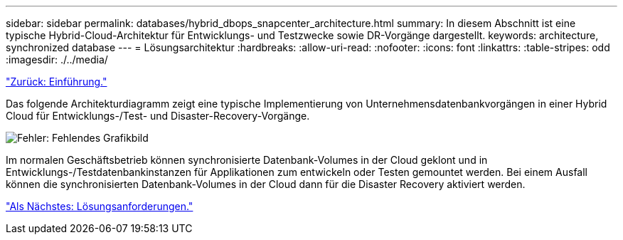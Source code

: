 ---
sidebar: sidebar 
permalink: databases/hybrid_dbops_snapcenter_architecture.html 
summary: In diesem Abschnitt ist eine typische Hybrid-Cloud-Architektur für Entwicklungs- und Testzwecke sowie DR-Vorgänge dargestellt. 
keywords: architecture, synchronized database 
---
= Lösungsarchitektur
:hardbreaks:
:allow-uri-read: 
:nofooter: 
:icons: font
:linkattrs: 
:table-stripes: odd
:imagesdir: ./../media/


link:hybrid_dbops_snapcenter_usecases.html["Zurück: Einführung."]

[role="lead"]
Das folgende Architekturdiagramm zeigt eine typische Implementierung von Unternehmensdatenbankvorgängen in einer Hybrid Cloud für Entwicklungs-/Test- und Disaster-Recovery-Vorgänge.

image:Hybrid_Cloud_DB_Diagram.png["Fehler: Fehlendes Grafikbild"]

Im normalen Geschäftsbetrieb können synchronisierte Datenbank-Volumes in der Cloud geklont und in Entwicklungs-/Testdatenbankinstanzen für Applikationen zum entwickeln oder Testen gemountet werden. Bei einem Ausfall können die synchronisierten Datenbank-Volumes in der Cloud dann für die Disaster Recovery aktiviert werden.

link:hybrid_dbops_snapcenter_requirements.html["Als Nächstes: Lösungsanforderungen."]
